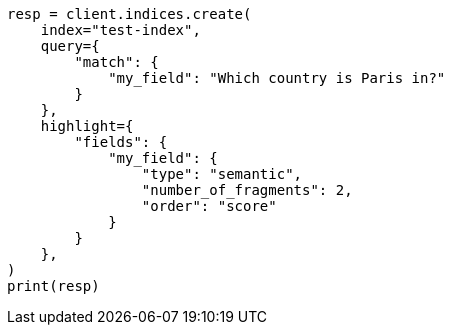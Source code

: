 // This file is autogenerated, DO NOT EDIT
// mapping/types/semantic-text.asciidoc:258

[source, python]
----
resp = client.indices.create(
    index="test-index",
    query={
        "match": {
            "my_field": "Which country is Paris in?"
        }
    },
    highlight={
        "fields": {
            "my_field": {
                "type": "semantic",
                "number_of_fragments": 2,
                "order": "score"
            }
        }
    },
)
print(resp)
----
